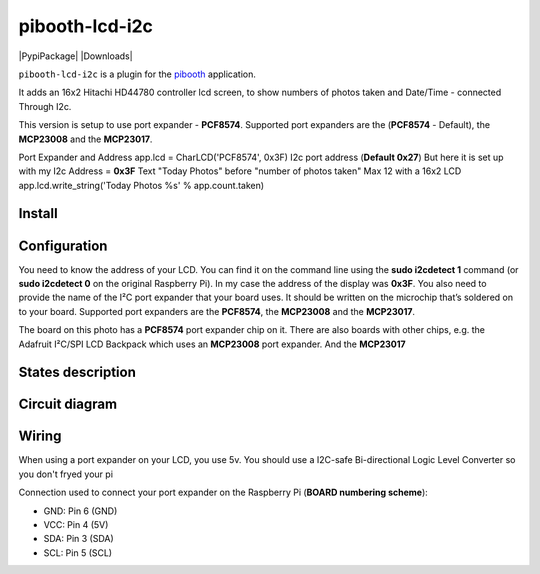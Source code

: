 
====================
pibooth-lcd-i2c
====================

|PythonVersions| |PypiPackage| |Downloads|

``pibooth-lcd-i2c`` is a plugin for the `pibooth`_ application.

.. image:: https://raw.githubusercontent.com/DJ-Dingo/pibooth-lcd-i2c/master/templates/lcd.png
   :align: center
   :alt: LCD screen


It adds an 16x2 Hitachi HD44780 controller lcd screen, to show numbers of photos taken and Date/Time - connected Through I2c.

This version is setup to use port expander - **PCF8574**.
Supported port expanders are the (**PCF8574** - Default), the **MCP23008** and the **MCP23017**.

Port Expander and Address app.lcd = CharLCD('PCF8574', 0x3F)
I2c port address (**Default 0x27**) But here it is set up with my I2c Address = **0x3F**
Text "Today Photos" before "number of photos taken" Max 12 with a 16x2 LCD app.lcd.write_string('Today Photos %s' % app.count.taken)

Install
-------

::


Configuration
-------------

You need to know the address of your LCD. You can find it on the command line using the **sudo i2cdetect 1** command (or **sudo i2cdetect 0** on the original Raspberry Pi). In my case the address of the display was **0x3F**. You also need to provide the name of the I²C port expander that your board uses. It should be written on the microchip that’s soldered on to your board. 
Supported port expanders are the **PCF8574**, the **MCP23008** and the **MCP23017**.

.. image:: https://raw.githubusercontent.com/DJ-Dingo/pibooth-lcd-i2c/master/templates/i2c.png
   :align: center
   :alt: I2C on the back of LCD

The board on this photo has a **PCF8574** port expander chip on it. There are also boards with other chips, e.g. the Adafruit I²C/SPI LCD Backpack which uses an **MCP23008** port expander. And the **MCP23017**


States description
------------------

 

Circuit diagram
---------------

Wiring
------
When using a port expander on your LCD, you use 5v. You should use a I2C-safe Bi-directional Logic Level Converter so you don't fryed your pi

.. image:: https://raw.githubusercontent.com/DJ-Dingo/pibooth-lcd-i2c/master/templates/4-channel-I2C-safe-Bi-directional-Logic-Level-Converter.png
   :align: center
   :alt: 4-channel I2C-safe Bi-directional Logic Level Converter



Connection used to connect your port expander on the Raspberry Pi (**BOARD numbering scheme**):

- GND: Pin 6 (GND)
- VCC: Pin 4 (5V)
- SDA: Pin 3 (SDA)
- SCL: Pin 5 (SCL)




.. --- Links ------------------------------------------------------------------

.. _`pibooth`: https://pypi.org/project/pibooth

.. |PythonVersions| image:: https://img.shields.io/badge/python-2.7+ / 3.6+-red.svg
   :target: https://www.python.org/downloads
   :alt: Python 2.7+/3.6+
